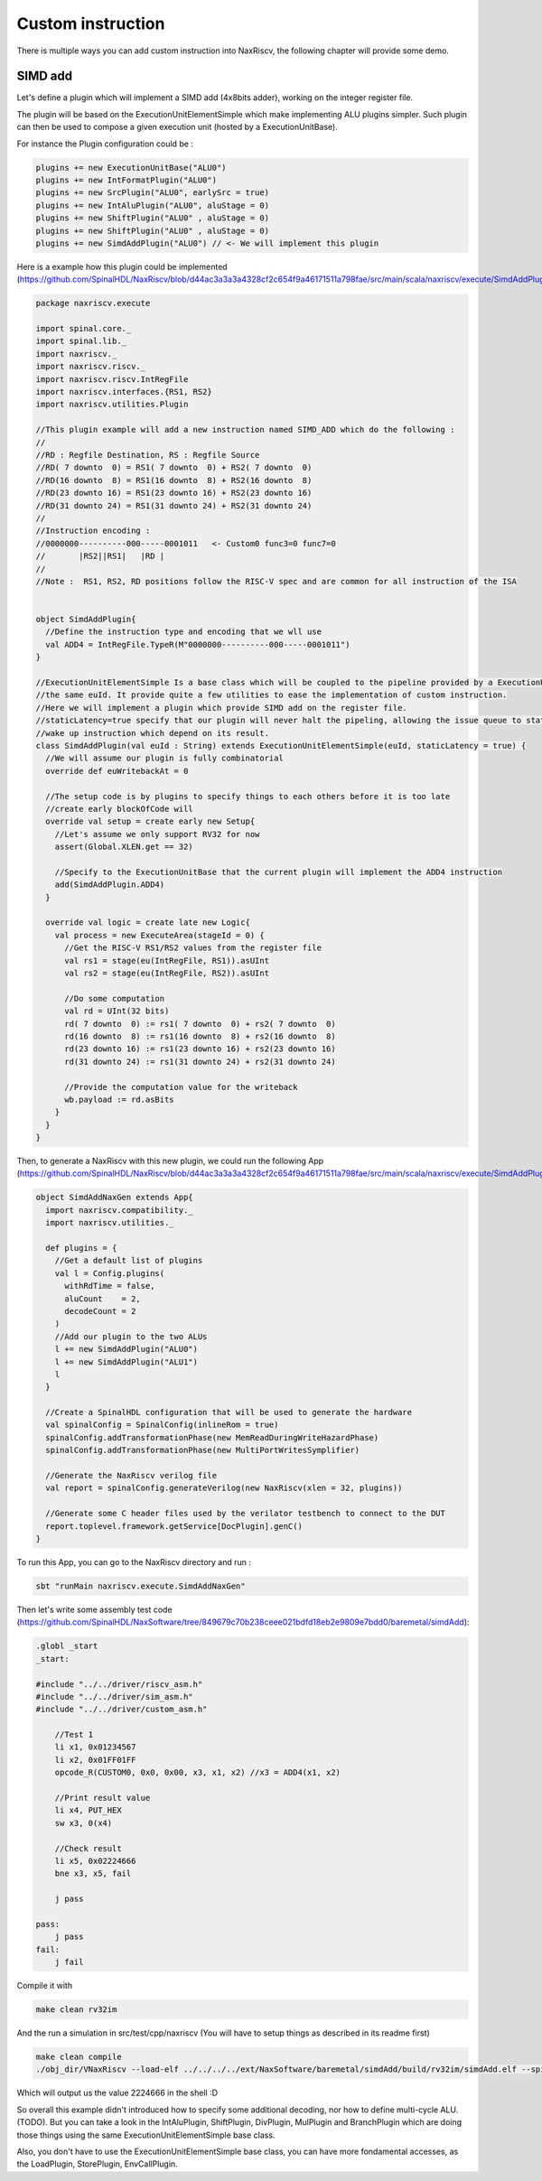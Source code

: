 

Custom instruction
==============================

There is multiple ways you can add custom instruction into NaxRiscv, the following chapter will provide some demo.

SIMD add
^^^^^^^^^^

Let's define a plugin which will implement a SIMD add (4x8bits adder), working on the integer register file.

The plugin will be based on the ExecutionUnitElementSimple which make implementing ALU plugins simpler. Such plugin can then be used to compose a given execution unit (hosted by a ExecutionUnitBase).

For instance the Plugin configuration could be : 

.. code:: scala

    plugins += new ExecutionUnitBase("ALU0")
    plugins += new IntFormatPlugin("ALU0")
    plugins += new SrcPlugin("ALU0", earlySrc = true)
    plugins += new IntAluPlugin("ALU0", aluStage = 0)
    plugins += new ShiftPlugin("ALU0" , aluStage = 0)
    plugins += new ShiftPlugin("ALU0" , aluStage = 0)
    plugins += new SimdAddPlugin("ALU0") // <- We will implement this plugin

Here is a example how this plugin could be implemented (https://github.com/SpinalHDL/NaxRiscv/blob/d44ac3a3a3a4328cf2c654f9a46171511a798fae/src/main/scala/naxriscv/execute/SimdAddPlugin.scala#L36): 

.. code:: scala

    package naxriscv.execute

    import spinal.core._
    import spinal.lib._
    import naxriscv._
    import naxriscv.riscv._
    import naxriscv.riscv.IntRegFile
    import naxriscv.interfaces.{RS1, RS2}
    import naxriscv.utilities.Plugin

    //This plugin example will add a new instruction named SIMD_ADD which do the following :
    //
    //RD : Regfile Destination, RS : Regfile Source
    //RD( 7 downto  0) = RS1( 7 downto  0) + RS2( 7 downto  0)
    //RD(16 downto  8) = RS1(16 downto  8) + RS2(16 downto  8)
    //RD(23 downto 16) = RS1(23 downto 16) + RS2(23 downto 16)
    //RD(31 downto 24) = RS1(31 downto 24) + RS2(31 downto 24)
    //
    //Instruction encoding :
    //0000000----------000-----0001011   <- Custom0 func3=0 func7=0
    //       |RS2||RS1|   |RD |
    //
    //Note :  RS1, RS2, RD positions follow the RISC-V spec and are common for all instruction of the ISA


    object SimdAddPlugin{
      //Define the instruction type and encoding that we wll use
      val ADD4 = IntRegFile.TypeR(M"0000000----------000-----0001011")
    }

    //ExecutionUnitElementSimple Is a base class which will be coupled to the pipeline provided by a ExecutionUnitBase with
    //the same euId. It provide quite a few utilities to ease the implementation of custom instruction.
    //Here we will implement a plugin which provide SIMD add on the register file.
    //staticLatency=true specify that our plugin will never halt the pipeling, allowing the issue queue to statically
    //wake up instruction which depend on its result.
    class SimdAddPlugin(val euId : String) extends ExecutionUnitElementSimple(euId, staticLatency = true) {
      //We will assume our plugin is fully combinatorial
      override def euWritebackAt = 0

      //The setup code is by plugins to specify things to each others before it is too late
      //create early blockOfCode will
      override val setup = create early new Setup{
        //Let's assume we only support RV32 for now
        assert(Global.XLEN.get == 32)

        //Specify to the ExecutionUnitBase that the current plugin will implement the ADD4 instruction
        add(SimdAddPlugin.ADD4)
      }

      override val logic = create late new Logic{
        val process = new ExecuteArea(stageId = 0) {
          //Get the RISC-V RS1/RS2 values from the register file
          val rs1 = stage(eu(IntRegFile, RS1)).asUInt
          val rs2 = stage(eu(IntRegFile, RS2)).asUInt

          //Do some computation
          val rd = UInt(32 bits)
          rd( 7 downto  0) := rs1( 7 downto  0) + rs2( 7 downto  0)
          rd(16 downto  8) := rs1(16 downto  8) + rs2(16 downto  8)
          rd(23 downto 16) := rs1(23 downto 16) + rs2(23 downto 16)
          rd(31 downto 24) := rs1(31 downto 24) + rs2(31 downto 24)

          //Provide the computation value for the writeback
          wb.payload := rd.asBits
        }
      }
    }
    
    
Then, to generate a NaxRiscv with this new plugin, we could run the following App (https://github.com/SpinalHDL/NaxRiscv/blob/d44ac3a3a3a4328cf2c654f9a46171511a798fae/src/main/scala/naxriscv/execute/SimdAddPlugin.scala#L71): 

.. code:: scala

    object SimdAddNaxGen extends App{
      import naxriscv.compatibility._
      import naxriscv.utilities._

      def plugins = {
        //Get a default list of plugins
        val l = Config.plugins(
          withRdTime = false,
          aluCount    = 2,
          decodeCount = 2
        )
        //Add our plugin to the two ALUs
        l += new SimdAddPlugin("ALU0")
        l += new SimdAddPlugin("ALU1")
        l
      }

      //Create a SpinalHDL configuration that will be used to generate the hardware
      val spinalConfig = SpinalConfig(inlineRom = true)
      spinalConfig.addTransformationPhase(new MemReadDuringWriteHazardPhase)
      spinalConfig.addTransformationPhase(new MultiPortWritesSymplifier)

      //Generate the NaxRiscv verilog file
      val report = spinalConfig.generateVerilog(new NaxRiscv(xlen = 32, plugins))
      
      //Generate some C header files used by the verilator testbench to connect to the DUT
      report.toplevel.framework.getService[DocPlugin].genC()
    }    


To run this App, you can go to the NaxRiscv directory and run : 

.. code:: shell

    sbt "runMain naxriscv.execute.SimdAddNaxGen"
    
    
Then let's write some assembly test code (https://github.com/SpinalHDL/NaxSoftware/tree/849679c70b238ceee021bdfd18eb2e9809e7bdd0/baremetal/simdAdd): 

.. code:: shell

    .globl _start
    _start:

    #include "../../driver/riscv_asm.h"
    #include "../../driver/sim_asm.h"
    #include "../../driver/custom_asm.h"

        //Test 1
        li x1, 0x01234567
        li x2, 0x01FF01FF
        opcode_R(CUSTOM0, 0x0, 0x00, x3, x1, x2) //x3 = ADD4(x1, x2)

        //Print result value
        li x4, PUT_HEX
        sw x3, 0(x4)

        //Check result
        li x5, 0x02224666
        bne x3, x5, fail

        j pass

    pass:
        j pass
    fail:
        j fail

Compile it with 

.. code:: shell

    make clean rv32im
    
And the run a simulation in src/test/cpp/naxriscv (You will have to setup things as described in its readme first)

.. code:: shell

    make clean compile
    ./obj_dir/VNaxRiscv --load-elf ../../../../ext/NaxSoftware/baremetal/simdAdd/build/rv32im/simdAdd.elf --spike-disable --pass-symbol pass --fail-symbol fail --trace
    
Which will output us the value 2224666 in the shell :D

So overall this example didn't introduced how to specify some additional decoding, nor how to define multi-cycle ALU. (TODO). 
But you can take a look in the IntAluPlugin, ShiftPlugin, DivPlugin, MulPlugin and BranchPlugin which are doing those things using the same ExecutionUnitElementSimple base class.

Also, you don't have to use the ExecutionUnitElementSimple base class, you can have more fondamental accesses, as the LoadPlugin, StorePlugin, EnvCallPlugin.
    
    

